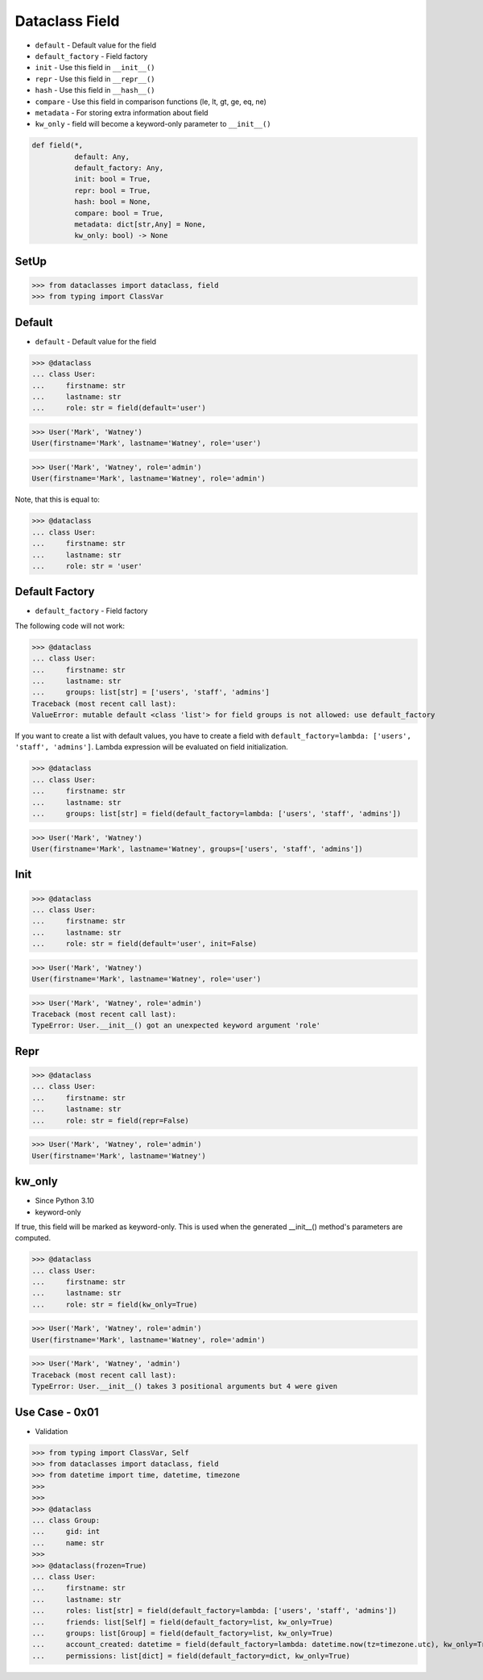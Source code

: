 Dataclass Field
===============
* ``default`` - Default value for the field
* ``default_factory`` - Field factory
* ``init`` - Use this field in ``__init__()``
* ``repr`` - Use this field in ``__repr__()``
* ``hash`` - Use this field in ``__hash__()``
* ``compare`` - Use this field in comparison functions (le, lt, gt, ge, eq, ne)
* ``metadata`` - For storing extra information about field
* ``kw_only`` - field will become a keyword-only parameter to ``__init__()``

.. code-block:: text

    def field(*,
              default: Any,
              default_factory: Any,
              init: bool = True,
              repr: bool = True,
              hash: bool = None,
              compare: bool = True,
              metadata: dict[str,Any] = None,
              kw_only: bool) -> None


SetUp
-----
>>> from dataclasses import dataclass, field
>>> from typing import ClassVar


Default
-------
* ``default`` - Default value for the field

>>> @dataclass
... class User:
...     firstname: str
...     lastname: str
...     role: str = field(default='user')

>>> User('Mark', 'Watney')
User(firstname='Mark', lastname='Watney', role='user')

>>> User('Mark', 'Watney', role='admin')
User(firstname='Mark', lastname='Watney', role='admin')

Note, that this is equal to:

>>> @dataclass
... class User:
...     firstname: str
...     lastname: str
...     role: str = 'user'


Default Factory
---------------
* ``default_factory`` - Field factory

The following code will not work:

>>> @dataclass
... class User:
...     firstname: str
...     lastname: str
...     groups: list[str] = ['users', 'staff', 'admins']
Traceback (most recent call last):
ValueError: mutable default <class 'list'> for field groups is not allowed: use default_factory

If you want to create a list with default values, you have to create a field
with ``default_factory=lambda: ['users', 'staff', 'admins']``. Lambda
expression will be evaluated on field initialization.

>>> @dataclass
... class User:
...     firstname: str
...     lastname: str
...     groups: list[str] = field(default_factory=lambda: ['users', 'staff', 'admins'])

>>> User('Mark', 'Watney')
User(firstname='Mark', lastname='Watney', groups=['users', 'staff', 'admins'])


Init
----
>>> @dataclass
... class User:
...     firstname: str
...     lastname: str
...     role: str = field(default='user', init=False)

>>> User('Mark', 'Watney')
User(firstname='Mark', lastname='Watney', role='user')

>>> User('Mark', 'Watney', role='admin')
Traceback (most recent call last):
TypeError: User.__init__() got an unexpected keyword argument 'role'


Repr
----
>>> @dataclass
... class User:
...     firstname: str
...     lastname: str
...     role: str = field(repr=False)

>>> User('Mark', 'Watney', role='admin')
User(firstname='Mark', lastname='Watney')


kw_only
-------
* Since Python 3.10
* keyword-only

If true, this field will be marked as keyword-only. This is used when the
generated __init__() method's parameters are computed.

>>> @dataclass
... class User:
...     firstname: str
...     lastname: str
...     role: str = field(kw_only=True)

>>> User('Mark', 'Watney', role='admin')
User(firstname='Mark', lastname='Watney', role='admin')

>>> User('Mark', 'Watney', 'admin')
Traceback (most recent call last):
TypeError: User.__init__() takes 3 positional arguments but 4 were given


Use Case - 0x01
---------------
* Validation

>>> from typing import ClassVar, Self
>>> from dataclasses import dataclass, field
>>> from datetime import time, datetime, timezone
>>>
>>>
>>> @dataclass
... class Group:
...     gid: int
...     name: str
>>>
>>> @dataclass(frozen=True)
... class User:
...     firstname: str
...     lastname: str
...     roles: list[str] = field(default_factory=lambda: ['users', 'staff', 'admins'])
...     friends: list[Self] = field(default_factory=list, kw_only=True)
...     groups: list[Group] = field(default_factory=list, kw_only=True)
...     account_created: datetime = field(default_factory=lambda: datetime.now(tz=timezone.utc), kw_only=True)
...     permissions: list[dict] = field(default_factory=dict, kw_only=True)
